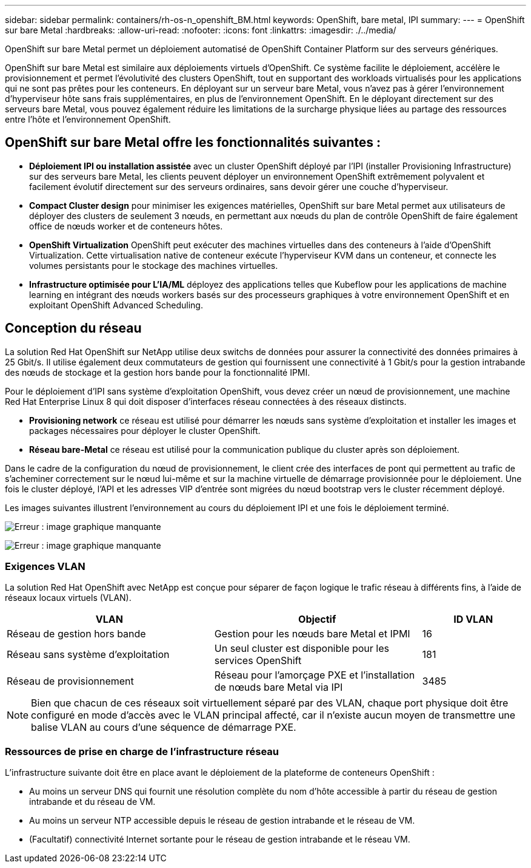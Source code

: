 ---
sidebar: sidebar 
permalink: containers/rh-os-n_openshift_BM.html 
keywords: OpenShift, bare metal, IPI 
summary:  
---
= OpenShift sur bare Metal
:hardbreaks:
:allow-uri-read: 
:nofooter: 
:icons: font
:linkattrs: 
:imagesdir: ./../media/


[role="lead"]
OpenShift sur bare Metal permet un déploiement automatisé de OpenShift Container Platform sur des serveurs génériques.

OpenShift sur bare Metal est similaire aux déploiements virtuels d'OpenShift. Ce système facilite le déploiement, accélère le provisionnement et permet l'évolutivité des clusters OpenShift, tout en supportant des workloads virtualisés pour les applications qui ne sont pas prêtes pour les conteneurs. En déployant sur un serveur bare Metal, vous n'avez pas à gérer l'environnement d'hyperviseur hôte sans frais supplémentaires, en plus de l'environnement OpenShift. En le déployant directement sur des serveurs bare Metal, vous pouvez également réduire les limitations de la surcharge physique liées au partage des ressources entre l'hôte et l'environnement OpenShift.



== OpenShift sur bare Metal offre les fonctionnalités suivantes :

* *Déploiement IPI ou installation assistée* avec un cluster OpenShift déployé par l'IPI (installer Provisioning Infrastructure) sur des serveurs bare Metal, les clients peuvent déployer un environnement OpenShift extrêmement polyvalent et facilement évolutif directement sur des serveurs ordinaires, sans devoir gérer une couche d'hyperviseur.
* *Compact Cluster design* pour minimiser les exigences matérielles, OpenShift sur bare Metal permet aux utilisateurs de déployer des clusters de seulement 3 nœuds, en permettant aux nœuds du plan de contrôle OpenShift de faire également office de nœuds worker et de conteneurs hôtes.
* *OpenShift Virtualization* OpenShift peut exécuter des machines virtuelles dans des conteneurs à l'aide d'OpenShift Virtualization. Cette virtualisation native de conteneur exécute l'hyperviseur KVM dans un conteneur, et connecte les volumes persistants pour le stockage des machines virtuelles.
* *Infrastructure optimisée pour L'IA/ML* déployez des applications telles que Kubeflow pour les applications de machine learning en intégrant des nœuds workers basés sur des processeurs graphiques à votre environnement OpenShift et en exploitant OpenShift Advanced Scheduling.




== Conception du réseau

La solution Red Hat OpenShift sur NetApp utilise deux switchs de données pour assurer la connectivité des données primaires à 25 Gbit/s. Il utilise également deux commutateurs de gestion qui fournissent une connectivité à 1 Gbit/s pour la gestion intrabande des nœuds de stockage et la gestion hors bande pour la fonctionnalité IPMI.

Pour le déploiement d'IPI sans système d'exploitation OpenShift, vous devez créer un nœud de provisionnement, une machine Red Hat Enterprise Linux 8 qui doit disposer d'interfaces réseau connectées à des réseaux distincts.

* *Provisioning network* ce réseau est utilisé pour démarrer les nœuds sans système d'exploitation et installer les images et packages nécessaires pour déployer le cluster OpenShift.
* *Réseau bare-Metal* ce réseau est utilisé pour la communication publique du cluster après son déploiement.


Dans le cadre de la configuration du nœud de provisionnement, le client crée des interfaces de pont qui permettent au trafic de s'acheminer correctement sur le nœud lui-même et sur la machine virtuelle de démarrage provisionnée pour le déploiement. Une fois le cluster déployé, l'API et les adresses VIP d'entrée sont migrées du nœud bootstrap vers le cluster récemment déployé.

Les images suivantes illustrent l'environnement au cours du déploiement IPI et une fois le déploiement terminé.

image:redhat_openshift_image36.png["Erreur : image graphique manquante"]

image:redhat_openshift_image37.png["Erreur : image graphique manquante"]



=== Exigences VLAN

La solution Red Hat OpenShift avec NetApp est conçue pour séparer de façon logique le trafic réseau à différents fins, à l'aide de réseaux locaux virtuels (VLAN).

[cols="40%, 40%, 20%"]
|===
| VLAN | Objectif | ID VLAN 


| Réseau de gestion hors bande | Gestion pour les nœuds bare Metal et IPMI | 16 


| Réseau sans système d'exploitation | Un seul cluster est disponible pour les services OpenShift | 181 


| Réseau de provisionnement | Réseau pour l'amorçage PXE et l'installation de nœuds bare Metal via IPI | 3485 
|===

NOTE: Bien que chacun de ces réseaux soit virtuellement séparé par des VLAN, chaque port physique doit être configuré en mode d'accès avec le VLAN principal affecté, car il n'existe aucun moyen de transmettre une balise VLAN au cours d'une séquence de démarrage PXE.



=== Ressources de prise en charge de l'infrastructure réseau

L'infrastructure suivante doit être en place avant le déploiement de la plateforme de conteneurs OpenShift :

* Au moins un serveur DNS qui fournit une résolution complète du nom d'hôte accessible à partir du réseau de gestion intrabande et du réseau de VM.
* Au moins un serveur NTP accessible depuis le réseau de gestion intrabande et le réseau de VM.
* (Facultatif) connectivité Internet sortante pour le réseau de gestion intrabande et le réseau VM.

